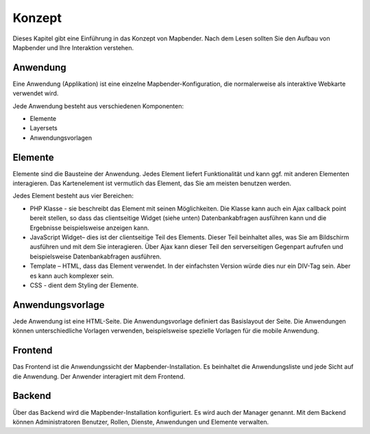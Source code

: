 .. _concepts_de:

Konzept
#######

Dieses Kapitel gibt eine Einführung in das Konzept von Mapbender. Nach dem Lesen sollten Sie den Aufbau von Mapbender und Ihre Interaktion verstehen.

Anwendung
===========

Eine Anwendung (Applikation) ist eine einzelne Mapbender-Konfiguration, die normalerweise als interaktive Webkarte verwendet wird.

Jede Anwendung besteht aus verschiedenen Komponenten:

* Elemente 
* Layersets 
* Anwendungsvorlagen

Elemente
========

Elemente sind die Bausteine der Anwendung. Jedes Element liefert Funktionalität und kann ggf. mit anderen Elementen interagieren. Das Kartenelement ist vermutlich das Element, das Sie am meisten benutzen werden.

Jedes Element besteht aus vier Bereichen: 

* PHP Klasse - sie beschreibt das Element mit seinen Möglichkeiten. Die Klasse kann auch ein Ajax callback point bereit stellen, so dass das clientseitige Widget (siehe unten) Datenbankabfragen ausführen kann und die Ergebnisse beispielsweise anzeigen kann.
* JavaScript Widget– dies ist der clientseitige Teil des Elements. Dieser Teil beinhaltet alles, was Sie am Bildschirm ausführen und mit dem Sie interagieren. Über Ajax kann dieser Teil den serverseitigen Gegenpart aufrufen und beispielsweise Datenbankabfragen ausführen.
* Template – HTML, dass das Element verwendet. In der einfachsten Version würde dies nur ein DIV-Tag sein. Aber es kann auch komplexer sein.
* CSS - dient dem Styling der Elemente.

Anwendungsvorlage
==================

Jede Anwendung ist eine HTML-Seite. Die Anwendungsvorlage definiert das Basislayout der Seite. Die Anwendungen können unterschiedliche Vorlagen verwenden, beispielsweise spezielle Vorlagen für die mobile Anwendung.

Frontend
========

Das Frontend ist die Anwendungssicht der Mapbender-Installation. Es beinhaltet die Anwendungsliste und jede Sicht auf die Anwendung. Der Anwender interagiert mit dem Frontend.

Backend
=======

Über das Backend wird die Mapbender-Installation konfiguriert. Es wird auch der Manager genannt. Mit dem Backend können Administratoren Benutzer, Rollen, Dienste, Anwendungen und Elemente verwalten.

